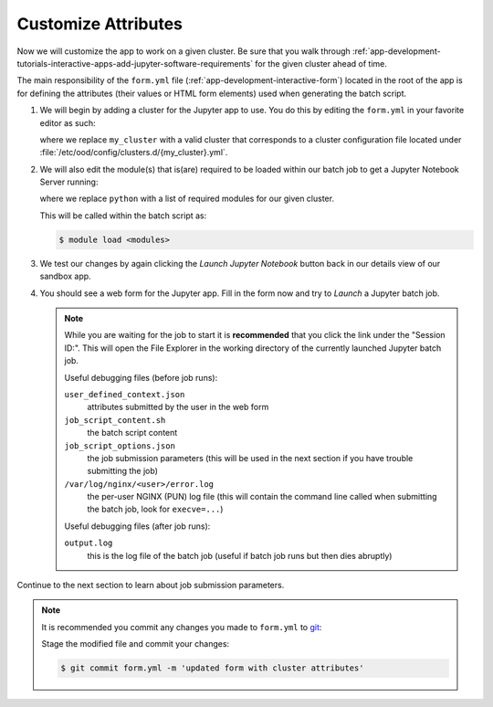 .. _app-development-tutorials-interactive-apps-add-jupyter-customize-attributes:

Customize Attributes
====================

Now we will customize the app to work on a given cluster. Be sure that you walk
through :ref:`app-development-tutorials-interactive-apps-add-jupyter-software-requirements`
for the given cluster ahead of time.

The main responsibility of the ``form.yml`` file
(:ref:`app-development-interactive-form`) located in the root of the app is for
defining the attributes (their values or HTML form elements) used when
generating the batch script.

#. We will begin by adding a cluster for the Jupyter app to use. You do this by
   editing the ``form.yml`` in your favorite editor as such:

   .. code-block:: yaml
      :emphasize-lines: 3

      # ~/ondemand/dev/jupyter/form.yml
      ---
      cluster: "my_cluster"
      attributes:
        modules: "python"
        extra_jupyter_args: ""
      form:
        - modules
        - extra_jupyter_args
        - bc_account
        - bc_queue
        - bc_num_hours
        - bc_num_slots
        - bc_email_on_started

   where we replace ``my_cluster`` with a valid cluster that corresponds to a
   cluster configuration file located under
   :file:`/etc/ood/config/clusters.d/{my_cluster}.yml`.

#. We will also edit the module(s) that is(are) required to be loaded within
   our batch job to get a Jupyter Notebook Server running:

   .. code-block:: yaml
      :emphasize-lines: 5

      # ~/ondemand/dev/jupyter/form.yml
      ---
      cluster: "my_cluster"
      attributes:
        modules: "python"
        extra_jupyter_args: ""
      form:
        - modules
        - extra_jupyter_args
        - bc_account
        - bc_queue
        - bc_num_hours
        - bc_num_slots
        - bc_email_on_started

   where we replace ``python`` with a list of required modules for our given
   cluster.

   This will be called within the batch script as:

   .. code-block:: console

      $ module load <modules>

#. We test our changes by again clicking the *Launch Jupyter Notebook* button
   back in our details view of our sandbox app.

#. You should see a web form for the Jupyter app. Fill in the form now and try
   to *Launch* a Jupyter batch job.

   .. note::

      While you are waiting for the job to start it is **recommended** that you
      click the link under the "Session ID:". This will open the File Explorer
      in the working directory of the currently launched Jupyter batch job.

      Useful debugging files (before job runs):

      ``user_defined_context.json``
        attributes submitted by the user in the web form
      ``job_script_content.sh``
        the batch script content
      ``job_script_options.json``
        the job submission parameters (this will be used in the next section if
        you have trouble submitting the job)
      ``/var/log/nginx/<user>/error.log``
        the per-user NGINX (PUN) log file (this will contain the command line
        called when submitting the batch job, look for ``execve=...``)

      Useful debugging files (after job runs):

      ``output.log``
        this is the log file of the batch job (useful if batch job runs but
        then dies abruptly)

Continue to the next section to learn about job submission parameters.

.. note::

   It is recommended you commit any changes you made to ``form.yml`` to `git`_:

   Stage the modified file and commit your changes:
   
   .. code-block:: console

      $ git commit form.yml -m 'updated form with cluster attributes'

.. _git: https://git-scm.com/
